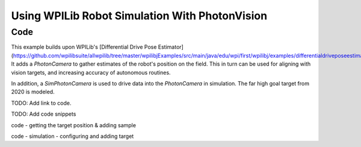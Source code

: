 Using WPILib Robot Simulation With PhotonVision
===============================================

Code
----

This example builds upon WPILib's [Differential Drive Pose Estimator](https://github.com/wpilibsuite/allwpilib/tree/master/wpilibjExamples/src/main/java/edu/wpi/first/wpilibj/examples/differentialdriveposeestimator). It adds a `PhotonCamera` to gather estimates of the robot's position on the field. This in turn can be used for aligning with vision targets, and increasing accuracy of autonomous routines.

In addition, a `SimPhotonCamera` is used to drive data into the `PhotonCamera` in simulation. The far high goal target from 2020 is modeled.

TODO: Add link to code.

TODO: Add code snippets

code - getting the target position & adding sample

code - simulation - configuring and adding target


